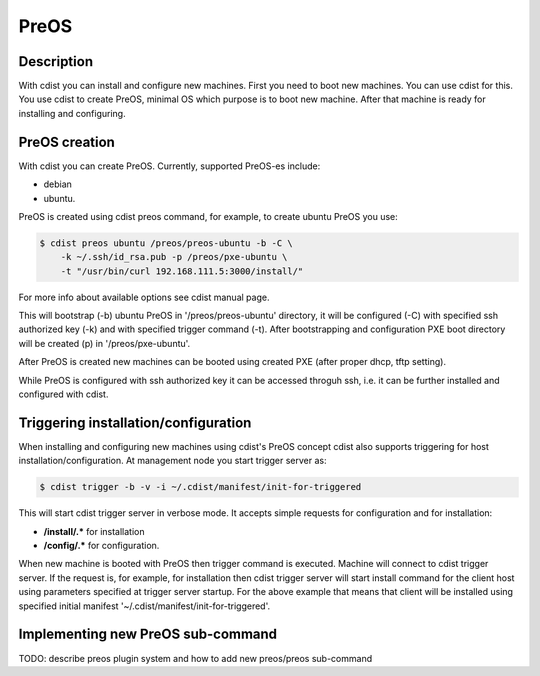 PreOS
=====

Description
-----------
With cdist you can install and configure new machines. First you need to boot
new machines. You can use cdist for this. You use cdist to create PreOS,
minimal OS which purpose is to boot new machine. After that machine is ready
for installing and configuring.

PreOS creation
--------------
With cdist you can create PreOS. Currently, supported PreOS-es include:

* debian
* ubuntu.

PreOS is created using cdist preos command, for example, to create ubuntu
PreOS you use:

.. code-block:: sh

    $ cdist preos ubuntu /preos/preos-ubuntu -b -C \
        -k ~/.ssh/id_rsa.pub -p /preos/pxe-ubuntu \
        -t "/usr/bin/curl 192.168.111.5:3000/install/"

For more info about available options see cdist manual page.

This will bootstrap (-b) ubuntu PreOS in '/preos/preos-ubuntu' directory, it
will be configured (-C) with specified ssh authorized key (-k) and with
specified trigger command (-t). After bootstrapping and configuration PXE
boot directory will be created (p) in '/preos/pxe-ubuntu'.

After PreOS is created new machines can be booted using created PXE (after
proper dhcp, tftp setting).

While PreOS is configured with ssh authorized key it can be accessed throguh
ssh, i.e. it can be further installed and configured with cdist.

Triggering installation/configuration
-------------------------------------
When installing and configuring new machines using cdist's PreOS concept
cdist also supports triggering for host installation/configuration.
At management node you start trigger server as:

.. code-block:: sh

    $ cdist trigger -b -v -i ~/.cdist/manifest/init-for-triggered

This will start cdist trigger server in verbose mode. It accepts simple
requests for configuration and for installation:

* :strong:`/install/.*` for installation
* :strong:`/config/.*` for configuration.

When new machine is booted with PreOS then trigger command is executed.
Machine will connect to cdist trigger server. If the request is, for example,
for installation then cdist trigger server will start install command for the
client host using parameters specified at trigger server startup. For the
above example that means that client will be installed using specified initial
manifest '~/.cdist/manifest/init-for-triggered'.

Implementing new PreOS sub-command
----------------------------------
TODO: describe preos plugin system and how to add new preos/preos sub-command
